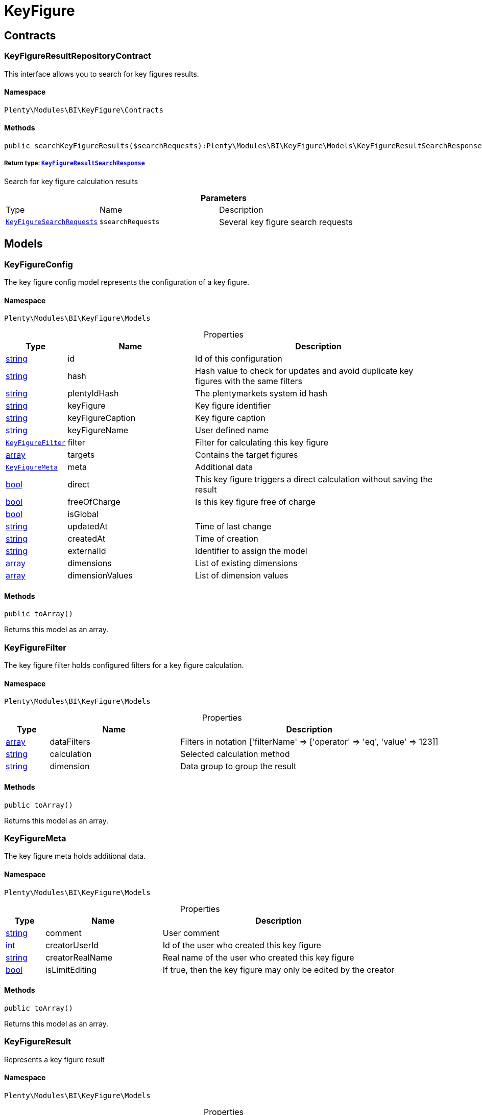 :table-caption!:
:example-caption!:
:source-highlighter: prettify
:sectids!:
[[bi_keyfigure]]
= KeyFigure

[[bi_keyfigure_contracts]]
== Contracts
[[bi_contracts_keyfigureresultrepositorycontract]]
=== KeyFigureResultRepositoryContract

This interface allows you to search for key figures results.



==== Namespace

`Plenty\Modules\BI\KeyFigure\Contracts`






==== Methods

[source%nowrap, php]
----

public searchKeyFigureResults($searchRequests):Plenty\Modules\BI\KeyFigure\Models\KeyFigureResultSearchResponse

----

    


===== *Return type:*        xref:Bi.adoc#bi_models_keyfigureresultsearchresponse[`KeyFigureResultSearchResponse`]


Search for key figure calculation results

.*Parameters*
[cols="10%,30%,60%"]
|===
|Type |Name |Description
|        xref:Bi.adoc#bi_models_keyfiguresearchrequests[`KeyFigureSearchRequests`]
a|`$searchRequests`
a|Several key figure search requests
|===


[[bi_keyfigure_models]]
== Models
[[bi_models_keyfigureconfig]]
=== KeyFigureConfig

The key figure config model represents the configuration of a key figure.



==== Namespace

`Plenty\Modules\BI\KeyFigure\Models`





.Properties
[cols="10%,30%,60%"]
|===
|Type |Name |Description

|link:http://php.net/string[string^]
    a|id
    a|Id of this configuration
|link:http://php.net/string[string^]
    a|hash
    a|Hash value to check for updates and avoid duplicate key figures with the same filters
|link:http://php.net/string[string^]
    a|plentyIdHash
    a|The plentymarkets system id hash
|link:http://php.net/string[string^]
    a|keyFigure
    a|Key figure identifier
|link:http://php.net/string[string^]
    a|keyFigureCaption
    a|Key figure caption
|link:http://php.net/string[string^]
    a|keyFigureName
    a|User defined name
|        xref:Bi.adoc#bi_models_keyfigurefilter[`KeyFigureFilter`]
    a|filter
    a|Filter for calculating this key figure
|link:http://php.net/array[array^]
    a|targets
    a|Contains the target figures
|        xref:Bi.adoc#bi_models_keyfiguremeta[`KeyFigureMeta`]
    a|meta
    a|Additional data
|link:http://php.net/bool[bool^]
    a|direct
    a|This key figure triggers a direct calculation without saving the result
|link:http://php.net/bool[bool^]
    a|freeOfCharge
    a|Is this key figure free of charge
|link:http://php.net/bool[bool^]
    a|isGlobal
    a|
|link:http://php.net/string[string^]
    a|updatedAt
    a|Time of last change
|link:http://php.net/string[string^]
    a|createdAt
    a|Time of creation
|link:http://php.net/string[string^]
    a|externalId
    a|Identifier to assign the model
|link:http://php.net/array[array^]
    a|dimensions
    a|List of existing dimensions
|link:http://php.net/array[array^]
    a|dimensionValues
    a|List of dimension values
|===


==== Methods

[source%nowrap, php]
----

public toArray()

----

    





Returns this model as an array.


[[bi_models_keyfigurefilter]]
=== KeyFigureFilter

The key figure filter holds configured filters for a key figure calculation.



==== Namespace

`Plenty\Modules\BI\KeyFigure\Models`





.Properties
[cols="10%,30%,60%"]
|===
|Type |Name |Description

|link:http://php.net/array[array^]
    a|dataFilters
    a|Filters in notation ['filterName' => ['operator' => 'eq', 'value' => 123]]
|link:http://php.net/string[string^]
    a|calculation
    a|Selected calculation method
|link:http://php.net/string[string^]
    a|dimension
    a|Data group to group the result
|===


==== Methods

[source%nowrap, php]
----

public toArray()

----

    





Returns this model as an array.


[[bi_models_keyfiguremeta]]
=== KeyFigureMeta

The key figure meta holds additional data.



==== Namespace

`Plenty\Modules\BI\KeyFigure\Models`





.Properties
[cols="10%,30%,60%"]
|===
|Type |Name |Description

|link:http://php.net/string[string^]
    a|comment
    a|User comment
|link:http://php.net/int[int^]
    a|creatorUserId
    a|Id of the user who created this key figure
|link:http://php.net/string[string^]
    a|creatorRealName
    a|Real name of the user who created this key figure
|link:http://php.net/bool[bool^]
    a|isLimitEditing
    a|If true, then the key figure may only be edited by the creator
|===


==== Methods

[source%nowrap, php]
----

public toArray()

----

    





Returns this model as an array.


[[bi_models_keyfigureresult]]
=== KeyFigureResult

Represents a key figure result



==== Namespace

`Plenty\Modules\BI\KeyFigure\Models`





.Properties
[cols="10%,30%,60%"]
|===
|Type |Name |Description

|link:http://php.net/string[string^]
    a|id
    a|Primary key
|link:http://php.net/string[string^]
    a|plentyIdHash
    a|System ID hash
|link:http://php.net/string[string^]
    a|configId
    a|Id of the configuration of the key figure, followed by the calculation interval and  The usage should be the exception, so this field usually resembles the content of idInterval.
|link:http://php.net/string[string^]
    a|scaleBasis
    a|Time reference value of the key figure result.
|link:http://php.net/string[string^]
    a|dimension
    a|The name of the dimension.
|link:http://php.net/string[string^]
    a|interval
    a|Calculation interval.
|link:http://php.net/float[float^]
    a|primaryResult
    a|The actual calculation result of the primary result data field.
|link:http://php.net/string[string^]
    a|furtherResult
    a|If further results were calculated in addition to the primary result, these are included in this field as a JSON object. The fields are defined in the KeyFigure class.
|link:http://php.net/string[string^]
    a|calculatedAt
    a|Date of calculation.
|===


==== Methods

[source%nowrap, php]
----

public toArray()

----

    





Returns this model as an array.


[[bi_models_keyfigureresultresponse]]
=== KeyFigureResultResponse

The model represent a key figure result in condensed form to the presentation.



==== Namespace

`Plenty\Modules\BI\KeyFigure\Models`





.Properties
[cols="10%,30%,60%"]
|===
|Type |Name |Description

|link:http://php.net/string[string^]
    a|scaleBasis
    a|Time reference value of the key figure result. The structure of scaleBasis depends on the time interval of the key figure. At the interval day is the structure: YYYYMMDD. For the interval month: YYYYMMM. In the case of year: YYYYY.
|link:http://php.net/string[string^]
    a|dimension
    a|The name of the dimension.
|link:http://php.net/float[float^]
    a|primaryResult
    a|The actual calculation result of the primary result data field.
|link:http://php.net/string[string^]
    a|furtherResult
    a|If further results were calculated in addition to the primary result, these are included in this field as a JSON object. The fields are defined in the KeyFigure class.
|link:http://php.net/string[string^]
    a|resultUnit
    a|Unit of the primary result.
|link:http://php.net/float[float^]
    a|target
    a|Key figure target figure.
|link:http://php.net/string[string^]
    a|calculatedAt
    a|Date of calculation.
|===


==== Methods

[source%nowrap, php]
----

public toArray()

----

    





Returns this model as an array.


[[bi_models_keyfigureresultsearchresponse]]
=== KeyFigureResultSearchResponse

The model represent search result of key figure result search.



==== Namespace

`Plenty\Modules\BI\KeyFigure\Models`





.Properties
[cols="10%,30%,60%"]
|===
|Type |Name |Description

|link:http://php.net/array[array^]
    a|searchResultList
    a|The list of found key figure result search result
|===


==== Methods

[source%nowrap, php]
----

public toArray()

----

    





Returns this model as an array.


[[bi_models_keyfigureresultsearchresult]]
=== KeyFigureResultSearchResult

The key figure result search result model combine key figure information with key figure search result.



==== Namespace

`Plenty\Modules\BI\KeyFigure\Models`





.Properties
[cols="10%,30%,60%"]
|===
|Type |Name |Description

|link:http://php.net/array[array^]
    a|keyFigureResults
    a|Key figure result list
|link:http://php.net/string[string^]
    a|interval
    a|Calculation interval.
|link:http://php.net/string[string^]
    a|searchId
    a|Identification string to assign the result
|link:http://php.net/string[string^]
    a|keyFigure
    a|Key figure identifier
|link:http://php.net/array[array^]
    a|error
    a|Error occurred
|===


==== Methods

[source%nowrap, php]
----

public toArray()

----

    





Returns this model as an array.


[[bi_models_keyfiguresearchrequest]]
=== KeyFigureSearchRequest

The model holds filter information for a search query for key figures.



==== Namespace

`Plenty\Modules\BI\KeyFigure\Models`





.Properties
[cols="10%,30%,60%"]
|===
|Type |Name |Description

|link:http://php.net/string[string^]
    a|configId
    a|Filter that restricts the search result to key figure results of key figure configuration id. The id of the key figure configuration is mandatory and must be specified, if no value is passed for id.
|link:http://php.net/string[string^]
    a|interval
    a|Time interval in which the result was calculated: day, week, month, quarter, year.
|link:http://php.net/string[string^]
    a|dimension
    a|This field will be removed until 11.2020
|link:http://php.net/array[array^]
    a|dimensions
    a|Filter that restricts the search result to key figure results of one data group. The dimension must be specified.
|link:http://php.net/string[string^]
    a|scaleBasis
    a|Filter restricts the list of results to items with a scale base time during the specified period. For the time interval day, a date or comma separated two dates (format: YYYYMMDD) can be specified. For the time interval week, several comma-separated days (YYYYMMDD) of different weeks can be specified. For the interval month, a comma separated list of months is expected e.g. 2020-01, 2020-02.
|link:http://php.net/bool[bool^]
    a|resultUnit
    a|Return unit of the primary result.
|link:http://php.net/bool[bool^]
    a|target
    a|Return key figure target figure.
|link:http://php.net/bool[bool^]
    a|groupByDimension
    a|Groups the results by dimension
|link:http://php.net/string[string^]
    a|aggregateFunction
    a|Define aggregate (group) function that will operate on key figure results. Default function: sum. Allowed values: sum, avg, count, max, min
|link:http://php.net/int[int^]
    a|itemsPerPage
    a|Limits the number of results listed per page to a specific number. The number of variations to be listed per page must be specified. The default number of results is 12 and the maximum is 100.
|link:http://php.net/int[int^]
    a|page
    a|Number of the requested page, default value: 1
|link:http://php.net/string[string^]
    a|scaleBasisSortOrder
    a|Sort the results using scaleBasis if a sort order has been defined, possible values are: asc, desc.
|link:http://php.net/string[string^]
    a|primaryResultSortOrder
    a|Sort the results using primaryResult if a sort order has been defined, possible values are: asc, desc.
|link:http://php.net/string[string^]
    a|searchId
    a|Identification string to assign the result
|===


==== Methods

[source%nowrap, php]
----

public toArray()

----

    





Returns this model as an array.


[[bi_models_keyfiguresearchrequests]]
=== KeyFigureSearchRequests

The model represent several key figure search requests.



==== Namespace

`Plenty\Modules\BI\KeyFigure\Models`





.Properties
[cols="10%,30%,60%"]
|===
|Type |Name |Description

|link:http://php.net/array[array^]
    a|searchRequests
    a|The list of key figure search requests
|===


==== Methods

[source%nowrap, php]
----

public toArray()

----

    





Returns this model as an array.


[[bi_models_keyfiguretarget]]
=== KeyFigureTarget

The key figure target day model contains the target figures for each weekday, week, month, quarter and year, which were stored for a key figure configuration



==== Namespace

`Plenty\Modules\BI\KeyFigure\Models`





.Properties
[cols="10%,30%,60%"]
|===
|Type |Name |Description

|link:http://php.net/float[float^]
    a|d1
    a|Target value for Monday
|link:http://php.net/float[float^]
    a|d2
    a|Target value for Tuesday
|link:http://php.net/float[float^]
    a|d3
    a|Target value for Wednesday
|link:http://php.net/float[float^]
    a|d4
    a|Target value for Thursday
|link:http://php.net/float[float^]
    a|d5
    a|Target value for Friday
|link:http://php.net/float[float^]
    a|d6
    a|Target value for Saturday
|link:http://php.net/float[float^]
    a|d7
    a|Target value for Sunday
|link:http://php.net/float[float^]
    a|w
    a|Target value for weeks
|link:http://php.net/float[float^]
    a|m1
    a|Target value for January
|link:http://php.net/float[float^]
    a|m2
    a|Target value for February
|link:http://php.net/float[float^]
    a|m3
    a|Target value for March
|link:http://php.net/float[float^]
    a|m4
    a|Target value for April
|link:http://php.net/float[float^]
    a|m5
    a|Target value for May
|link:http://php.net/float[float^]
    a|m6
    a|Target value for June
|link:http://php.net/float[float^]
    a|m7
    a|Target value for July
|link:http://php.net/float[float^]
    a|m8
    a|Target value for August
|link:http://php.net/float[float^]
    a|m9
    a|Target value for September
|link:http://php.net/float[float^]
    a|m10
    a|Target value for October
|link:http://php.net/float[float^]
    a|m11
    a|Target value for November
|link:http://php.net/float[float^]
    a|m12
    a|Target value for December
|link:http://php.net/float[float^]
    a|q1
    a|Target value for first quarter
|link:http://php.net/float[float^]
    a|q2
    a|Target value for second quarter
|link:http://php.net/float[float^]
    a|q3
    a|Target value for third quarter
|link:http://php.net/float[float^]
    a|q4
    a|Target value for fourth quarter
|link:http://php.net/float[float^]
    a|yl
    a|Target value for last year
|link:http://php.net/float[float^]
    a|y
    a|Target value for this year
|===


==== Methods

[source%nowrap, php]
----

public toArray()

----

    





Returns this model as an array.


[[bi_models_keyfiguretemplate]]
=== KeyFigureTemplate

The key figure template model contains preview data of a key figure template



==== Namespace

`Plenty\Modules\BI\KeyFigure\Models`





.Properties
[cols="10%,30%,60%"]
|===
|Type |Name |Description

|link:http://php.net/string[string^]
    a|keyFigureName
    a|User defined name
|link:http://php.net/string[string^]
    a|keyFigure
    a|Key figure identifier
|link:http://php.net/string[string^]
    a|className
    a|Template class name
|===


==== Methods

[source%nowrap, php]
----

public toArray()

----

    





Returns this model as an array.

[[bi_rawdata]]
= RawData

[[bi_rawdata_contracts]]
== Contracts
[[bi_contracts_rawdatarepositorycontract]]
=== RawDataRepositoryContract

This interface allows you to get a list of generated raw data files



==== Namespace

`Plenty\Modules\BI\RawData\Contracts`






==== Methods

[source%nowrap, php]
----

public searchRawData($dataName, $createdAtTimestamp, $processStatus, $itemsPerPage = 20, $sortOrder = &quot;asc&quot;, $page = 1):Plenty\Modules\BI\RawData\Models\RawDataSearchResult

----

    


===== *Return type:*        xref:Bi.adoc#bi_models_rawdatasearchresult[`RawDataSearchResult`]


Get list of raw data. Valid filter combinations: (dataName), (dataName &amp; processStatus), (createdAtTimestamp)

.*Parameters*
[cols="10%,30%,60%"]
|===
|Type |Name |Description
|link:http://php.net/string[string^]
a|`$dataName`
a|Filter that restricts the search result to raw data files.

|link:http://php.net/int[int^]
a|`$createdAtTimestamp`
a|Timestamp from when daily generated raw data are to be filtered. The maximum distance may not exceed one year.

|link:http://php.net/string[string^]
a|`$processStatus`
a|Process status after which filtering is to take place

|link:http://php.net/int[int^]
a|`$itemsPerPage`
a|The number of raw data files to be returned. The default number of files is 20 and the maximum is 100.

|link:http://php.net/string[string^]
a|`$sortOrder`
a|Defines the sort order, possible values are: asc, desc. With simultaneous filtering to dataName, only the current result is sorted.

|link:http://php.net/int[int^]
a|`$page`
a|
|===


[source%nowrap, php]
----

public getRawDataFile($path):void

----

    





Get a raw data file from the storage, the storage path of the file must be specified.

.*Parameters*
[cols="10%,30%,60%"]
|===
|Type |Name |Description
|link:http://php.net/string[string^]
a|`$path`
a|The raw data file path
|===


[source%nowrap, php]
----

public deleteRawData($dataName, $primaryIds):void

----

    







.*Parameters*
[cols="10%,30%,60%"]
|===
|Type |Name |Description
|link:http://php.net/string[string^]
a|`$dataName`
a|

|link:http://php.net/array[array^]
a|`$primaryIds`
a|
|===


[source%nowrap, php]
----

public getRawDataCreatorModels():array

----

    





Get list of all raw data creators

[source%nowrap, php]
----

public getRawDataConfigs():Plenty\Modules\BI\RawData\Models\RawDataConfigs

----

    


===== *Return type:*        xref:Bi.adoc#bi_models_rawdataconfigs[`RawDataConfigs`]


Returns list of all saved configurations

[source%nowrap, php]
----

public updateRawDataConfigs($data):Plenty\Modules\BI\RawData\Models\RawDataConfigs

----

    


===== *Return type:*        xref:Bi.adoc#bi_models_rawdataconfigs[`RawDataConfigs`]


Resets all saved raw data configurations with given data

.*Parameters*
[cols="10%,30%,60%"]
|===
|Type |Name |Description
|link:http://php.net/array[array^]
a|`$data`
a|The configs data
|===


[[bi_rawdata_models]]
== Models
[[bi_models_rawdataconfig]]
=== RawDataConfig

The BI raw data config model



==== Namespace

`Plenty\Modules\BI\RawData\Models`





.Properties
[cols="10%,30%,60%"]
|===
|Type |Name |Description

|link:http://php.net/string[string^]
    a|id
    a|The raw data config id
|link:http://php.net/string[string^]
    a|plentyIdHash
    a|The plentymarkets system id hash
|link:http://php.net/string[string^]
    a|dataName
    a|The raw data name
|link:http://php.net/bool[bool^]
    a|active
    a|If active, raw data is generated daily
|===


==== Methods

[source%nowrap, php]
----

public toArray()

----

    





Returns this model as an array.


[[bi_models_rawdataconfigs]]
=== RawDataConfigs

List of all saved raw data configurations



==== Namespace

`Plenty\Modules\BI\RawData\Models`





.Properties
[cols="10%,30%,60%"]
|===
|Type |Name |Description

|link:http://php.net/string[string^]
    a|plentyIdHash
    a|The plentymarkets system id hash
|link:http://php.net/array[array^]
    a|configs
    a|List of all saved configurations
|===


==== Methods

[source%nowrap, php]
----

public toArray()

----

    





Returns this model as an array.


[[bi_models_rawdatacreator]]
=== RawDataCreator

The BI raw data creator model



==== Namespace

`Plenty\Modules\BI\RawData\Models`





.Properties
[cols="10%,30%,60%"]
|===
|Type |Name |Description

|link:http://php.net/string[string^]
    a|dataName
    a|Exclusive identifier for this raw data.
|link:http://php.net/string[string^]
    a|fileFormat
    a|File format
|link:http://php.net/int[int^]
    a|limitPage
    a|Number of data rows to be queried maximum per request.
|link:http://php.net/int[int^]
    a|limitDay
    a|Number of data rows to be queried maximum per day.
|link:http://php.net/string[string^]
    a|earliestPossibleDataDate
    a|Earliest possible date from which data should be requested.
|link:http://php.net/string[string^]
    a|filterType
    a|Defines how this raw data is filtered.
|link:http://php.net/string[string^]
    a|dataUpdatedAtColumnName
    a|Name of the column that contains the date of the last change to a data row.
|link:http://php.net/bool[bool^]
    a|defaultActive
    a|If true, then these raw data are collected independently of the user configuration.
|link:http://php.net/string[string^]
    a|interval
    a|Interval in which this creator runs through
|link:http://php.net/string[string^]
    a|storableFromPlan
    a|From which plan is this format created and provided.
|link:http://php.net/string[string^]
    a|processableFromPlan
    a|From which plan will this data be transferred to plentyBI data warehouse database.
|===


==== Methods

[source%nowrap, php]
----

public toArray()

----

    





Returns this model as an array.


[[bi_models_rawdatafile]]
=== RawDataFile

The BI raw model



==== Namespace

`Plenty\Modules\BI\RawData\Models`





.Properties
[cols="10%,30%,60%"]
|===
|Type |Name |Description

|link:http://php.net/string[string^]
    a|id
    a|The raw data id
|link:http://php.net/string[string^]
    a|plentyIdHash
    a|The plentymarkets system id hash
|link:http://php.net/string[string^]
    a|dataName
    a|The raw data name
|link:http://php.net/string[string^]
    a|processStatus
    a|Status of data warehouse processing
|link:http://php.net/int[int^]
    a|shouldProcess
    a|Specifies whether this file should be transferred to the data warehouse
|link:http://php.net/int[int^]
    a|cloudId
    a|ID of source cloud
|link:http://php.net/string[string^]
    a|path
    a|Storage path to raw data file
|link:http://php.net/string[string^]
    a|createdAt
    a|Creation time of this raw data file
|link:http://php.net/string[string^]
    a|dataCreatedAt
    a|Creation date of the data
|===


==== Methods

[source%nowrap, php]
----

public toArray()

----

    





Returns this model as an array.


[[bi_models_rawdatasearchresult]]
=== RawDataSearchResult

The BI raw data search result model



==== Namespace

`Plenty\Modules\BI\RawData\Models`





.Properties
[cols="10%,30%,60%"]
|===
|Type |Name |Description

|link:http://php.net/string[string^]
    a|after
    a|The last evaluated key as base64, provide that as the starting point for the next query (pagination).
|link:http://php.net/array[array^]
    a|searchResult
    a|The raw data search result
|===


==== Methods

[source%nowrap, php]
----

public toArray()

----

    





Returns this model as an array.

